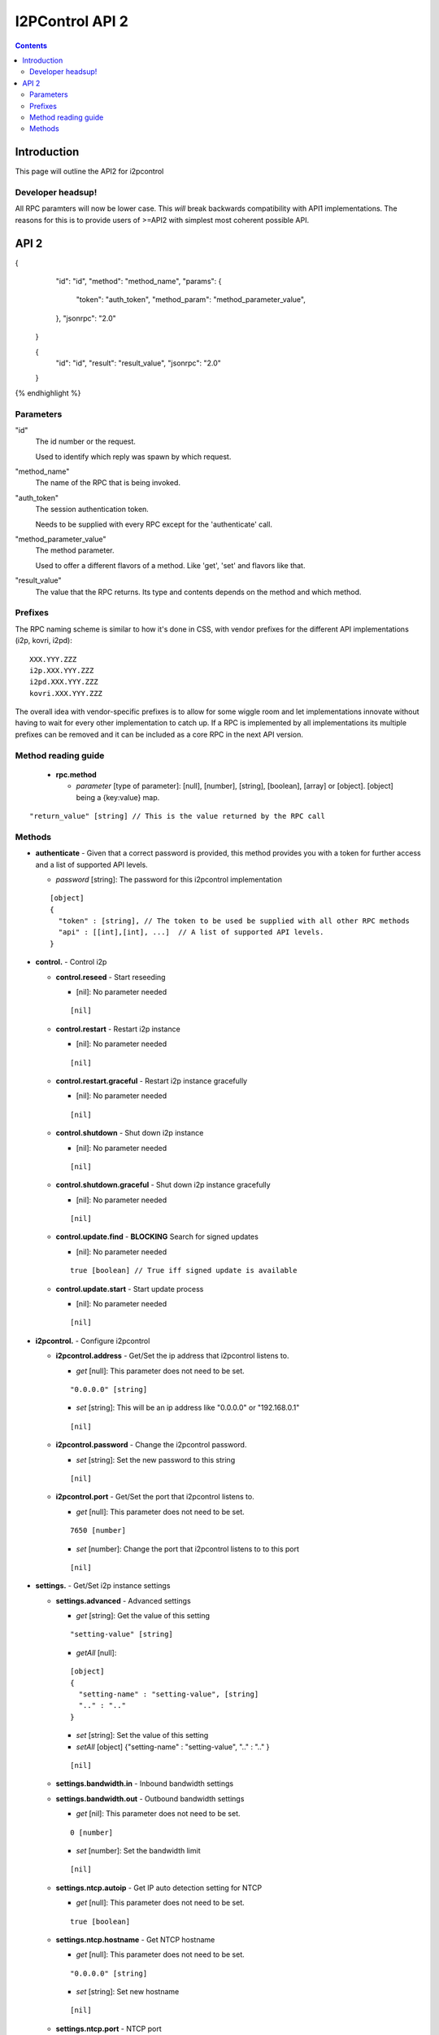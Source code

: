 ================
I2PControl API 2
================
.. meta::
    :author: hottuna
    :created: 2016-01-23
    :thread: http://zzz.i2p/topics/2030
    :lastupdated: 2016-02-01
    :status: Draft

.. contents::


Introduction
============

This page will outline the API2 for i2pcontrol


Developer headsup!
------------------

All RPC paramters will now be lower case. This *will* break backwards
compatibility with API1 implementations. The reasons for this is to provide
users of >=API2 with simplest most coherent possible API.


API 2
=====

.. raw:: html

  {% highlight lang='json' -%}
{
    "id": "id",
    "method": "method_name",
    "params": {
      "token": "auth_token",
      "method_param": "method_parameter_value",
    },
    "jsonrpc": "2.0"
  }

  {
    "id": "id",
    "result": "result_value",
    "jsonrpc": "2.0"
  }
{% endhighlight %}

Parameters
----------

"id"
  The id number or the request.

  Used to identify which reply was spawn by which request.

"method_name"
  The name of the RPC that is being invoked.

"auth_token"
  The session authentication token.

  Needs to be supplied with every RPC except for the 'authenticate' call.

"method_parameter_value"
  The method parameter.

  Used to offer a different flavors of a method.  Like 'get', 'set' and flavors
  like that.

"result_value"
  The value that the RPC returns. Its type and contents depends on the method
  and which method.


Prefixes
--------

The RPC naming scheme is similar to how it's done in CSS, with vendor prefixes
for the different API implementations (i2p, kovri, i2pd)::

    XXX.YYY.ZZZ
    i2p.XXX.YYY.ZZZ
    i2pd.XXX.YYY.ZZZ
    kovri.XXX.YYY.ZZZ

The overall idea with vendor-specific prefixes is to allow for some wiggle room
and let implementations innovate without having to wait for every other
implementation to catch up. If a RPC is implemented by all implementations its
multiple prefixes can be removed and it can be included as a core RPC in the
next API version.


Method reading guide
--------------------

 * **rpc.method**

   * *parameter* [type of parameter]:  [null], [number], [string], [boolean],
     [array] or [object]. [object] being a {key:value} map.

::

  "return_value" [string] // This is the value returned by the RPC call


Methods
-------

* **authenticate** - Given that a correct password is provided, this method provides you with a token for further access and a list of supported API levels.

  * *password* [string]:  The password for this i2pcontrol implementation

  ::

    [object]
    {
      "token" : [string], // The token to be used be supplied with all other RPC methods
      "api" : [[int],[int], ...]  // A list of supported API levels.
    }


* **control.** - Control i2p

  * **control.reseed** - Start reseeding

    * [nil]: No parameter needed

    ::

      [nil]

  * **control.restart** - Restart i2p instance

    * [nil]: No parameter needed

    ::

      [nil]

  * **control.restart.graceful** - Restart i2p instance gracefully

    * [nil]: No parameter needed

    ::

      [nil]

  * **control.shutdown** - Shut down i2p instance

    * [nil]: No parameter needed

    ::

      [nil]

  * **control.shutdown.graceful** - Shut down i2p instance gracefully

    * [nil]: No parameter needed

    ::

      [nil]

  * **control.update.find** - **BLOCKING** Search for signed updates

    * [nil]: No parameter needed

    ::

      true [boolean] // True iff signed update is available

  * **control.update.start** - Start update process

    * [nil]: No parameter needed

    ::

      [nil]


* **i2pcontrol.** - Configure i2pcontrol

  * **i2pcontrol.address** - Get/Set the ip address that i2pcontrol listens to.

    * *get* [null]: This parameter does not need to be set.

    ::

      "0.0.0.0" [string]

    * *set* [string]: This will be an ip address like "0.0.0.0" or "192.168.0.1"

    ::

      [nil]

  * **i2pcontrol.password** - Change the i2pcontrol password.

    * *set* [string]: Set the new password to this string

    ::

      [nil]

  * **i2pcontrol.port** - Get/Set the port that i2pcontrol listens to.

    * *get* [null]: This parameter does not need to be set.

    ::

      7650 [number]

    * *set* [number]: Change the port that i2pcontrol listens to to this port

    ::

      [nil]


* **settings.** - Get/Set i2p instance settings

  * **settings.advanced** - Advanced settings

    * *get*  [string]: Get the value of this setting

    ::

      "setting-value" [string]

    * *getAll* [null]:

    ::

      [object]
      {
        "setting-name" : "setting-value", [string]
        ".." : ".." 
      }

    * *set* [string]: Set the value of this setting
    * *setAll* [object] {"setting-name" : "setting-value", ".." : ".." }

    ::

      [nil]

  * **settings.bandwidth.in** - Inbound bandwidth settings
  * **settings.bandwidth.out** - Outbound bandwidth settings

    * *get* [nil]: This parameter does not need to be set.

    ::

      0 [number]

    * *set* [number]: Set the bandwidth limit

    ::

     [nil]

  * **settings.ntcp.autoip** - Get IP auto detection setting for NTCP

    * *get* [null]: This parameter does not need to be set.

    ::

      true [boolean]

  * **settings.ntcp.hostname** - Get NTCP hostname

    * *get* [null]: This parameter does not need to be set.

    ::

      "0.0.0.0" [string]

    * *set* [string]: Set new hostname

    ::

      [nil]

  * **settings.ntcp.port** - NTCP port

    * *get* [null]: This parameter does not need to be set.

    ::

      0 [number]

    * *set* [number]: Set new NTCP port.

    ::

      [nil]

    * *set* [boolean]: Set NTCP IP auto detection

    ::

      [nil]

  * **settings.ssu.autoip** - Configure IP auto detection setting for SSU

    * *get* [nil]: This parameter does not need to be set.

    ::

      true [boolean]

  * **settings.ssu.hostname** - Configure SSU hostname

    * *get* [null]: This parameter does not need to be set.

    ::

      "0.0.0.0" [string]

    * *set* [string]: Set new SSU hostname

    ::

      [nil]

  * **settings.ssu.port** - SSU port

    * *get* [null]: This parameter does not need to be set.

    ::

      0 [number]

    * *set* [number]: Set new SSU port.

    ::

      [nil]

    * *set* [boolean]: Set SSU IP auto detection

    ::

      [nil]

  * **settings.share** - Get bandwidth share percentage

    * *get* [null]: This parameter does not need to be set.

    ::

      0 [number] // Bandwidth share percentage (0-100)

    * *set* [number]: Set bandwidth share percentage (0-100)

  * **settings.upnp** - Enable or disable UPNP

    * *get* [nil]: This parameter does not need to be set.

    ::

      true [boolean]

    * *set* [boolean]: Set SSU IP auto detection

    ::

      [nil]



* **stats.** - Get stats from the i2p instance

  * **stats.advanced** - This method provides access to all stats kept within the instance.

    * *get* [string]:  Name of the advanced stat to be provided
    * *Optional:* *period* [number]:  The period for the requested stat

  * **stats.knownpeers** - Returns the number of known peers
  * **stats.uptime** - Returns the time in ms since the router started
  * **stats.bandwidth.in** - Returns the inbound bandwidth (ideally for the last second)
  * **stats.bandwidth.in.total** - Returns the number of bytes received since last restart
  * **stats.bandwidth.out** - Returns the outbound bandwidth (ideally for the last second)'
  * **stats.bandwidth.out.total** - Returns the number of bytes sent since last restart'
  * **stats.tunnels.participating** - Returns the number of tunnels participated in currently
  * **stats.netdb.peers.active** - Returns the number of peers we've recently communicated with
  * **stats.netdb.peers.fast** - Returns the number of 'fast' peers
  * **stats.netdb.peers.highcapacity** - Returns the number of 'high capacity' peers
  * **stats.netdb.peers.known** - Returns the number of known peers

    * *get* [null]: This parameter does not need to be set.

    ::

      0.0 [number]


* **status.** - Get i2p instance status

  * **status.router** - Get router status

    * *get* [null]: This parameter does not need to be set.

    ::

      "status" [string]

  * **status.net** - Get router network status

    * *get* [null]: This parameter does not need to be set.

    ::

      0 [number]
      /**
       *    0 – OK
       *    1 – TESTING
       *    2 – FIREWALLED
       *    3 – HIDDEN
       *    4 – WARN_FIREWALLED_AND_FAST
       *    5 – WARN_FIREWALLED_AND_FLOODFILL
       *    6 – WARN_FIREWALLED_WITH_INBOUND_TCP
       *    7 – WARN_FIREWALLED_WITH_UDP_DISABLED
       *    8 – ERROR_I2CP
       *    9 – ERROR_CLOCK_SKEW
       *   10 – ERROR_PRIVATE_TCP_ADDRESS
       *   11 – ERROR_SYMMETRIC_NAT
       *   12 – ERROR_UDP_PORT_IN_USE
       *   13 – ERROR_NO_ACTIVE_PEERS_CHECK_CONNECTION_AND_FIREWALL
       *   14 – ERROR_UDP_DISABLED_AND_TCP_UNSET
       */

  * **status.isfloodfill** - Is the i2p instance currently a floodfill

    * *get* [null]: This parameter does not need to be set.

    ::

      true [boolean]

  * **status.isreseeding** - Is the i2p instance currently reseeding

    * *get* [null]: This parameter does not need to be set.

    ::

      true [boolean]

  * **status.ip** - Public IP detected of this i2p instance

    * *get* [null]: This parameter does not need to be set.

    ::

      "0.0.0.0" [string]
